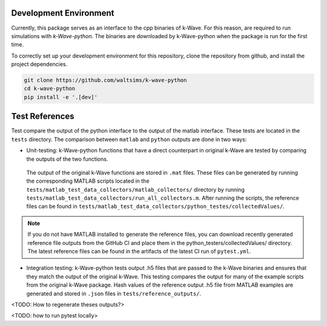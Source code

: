 Development Environment
=======================

Currently, this package serves as an interface to the cpp binaries of k-Wave.
For this reason, are required to run simulations with `k-Wave-python`.
The binaries are downloaded by k-Wave-python when the package is run for the first time.

To correctly set up your development environment for this repository, clone the repository from github, and install the project dependencies.

.. code-block:: bash

    git clone https://github.com/waltsims/k-wave-python
    cd k-wave-python
    pip install -e '.[dev]'

Test References
=======================

Test compare the output of the python interface to the output of the matlab interface.
These tests are located in the ``tests`` directory. The comparison between ``matlab`` and ``python`` outputs are done in two ways:

- Unit-testing: k-Wave-python functions that have a direct counterpart in original k-Wave are tested by comparing the outputs of the two functions.
 The output of the original k-Wave functions are stored in ``.mat`` files.
 These files can be generated by running the corresponding MATLAB scripts located in the ``tests/matlab_test_data_collectors/matlab_collectors/`` directory by running ``tests/matlab_test_data_collectors/run_all_collectors.m``.
 After running the scripts, the reference files can be found in ``tests/matlab_test_data_collectors/python_testes/collectedValues/``.
 
.. note::
    If you do not have MATLAB installed to generate the reference files, you can download recently generated reference file outputs from the GitHub CI and place them in the python_testers/collectedValues/ directory.
    The latest reference files can be found in the artifacts of the latest CI run of ``pytest.yml``.

- Integration testing: k-Wave-python tests output .h5 files that are passed to the k-Wave binaries and ensures that they match the output of the original k-Wave.
  This testing compares the output for many of the example scripts from the original k-Wave package.
  Hash values of the reference output .h5 file from MATLAB examples are generated and stored in ``.json`` files in ``tests/reference_outputs/``.

<TODO: How to regenerate theses outputs?>

<TODO: how to run pytest locally>

